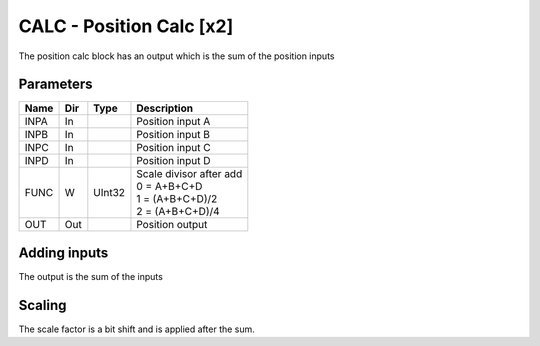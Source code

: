 CALC - Position Calc [x2]
===============================
The position calc block has an output which is the sum of the position inputs

Parameters
----------
=============== === ======= ===================================================
Name            Dir Type    Description
=============== === ======= ===================================================
INPA            In          Position input A
INPB            In          Position input B
INPC            In          Position input C
INPD            In          Position input D
FUNC            W   UInt32  | Scale divisor after add
                            | 0 = A+B+C+D
                            | 1 = (A+B+C+D)/2
                            | 2 = (A+B+C+D)/4
OUT             Out         Position output
=============== === ======= ===================================================



Adding inputs
-----------------
The output is the sum of the inputs

.. sequence_plot::
   :block: calc
   :title: Adding inputs

Scaling
-----------------
The scale factor is a bit shift and is applied after the sum.

.. sequence_plot::
   :block: calc
   :title: Scaling
